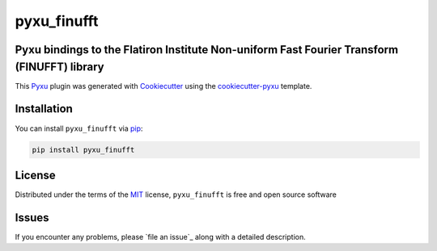 pyxu_finufft
============

.. image:: https://img.shields.io/pypi/l/pyxu_finufft.svg?color=green
   :target: https://github.com/pyxu-org/pyxu_finufft/raw/main/LICENSE
   :alt: License MIT
.. image:: https://img.shields.io/pypi/v/pyxu_finufft.svg?color=green
   :target: https://pypi.org/project/pyxu_finufft
   :alt: PyPI
.. image:: https://img.shields.io/endpoint?url=https://pyxu-org.github.io/fair/shields/pyxu_finufft
   :alt: Pyxu score
   :target: https://pyxu-org.github.io/fair/score.html

Pyxu bindings to the Flatiron Institute Non-uniform Fast Fourier Transform (FINUFFT) library
--------------------------------------------------------------------------------------------

This `Pyxu`_ plugin was generated with `Cookiecutter`_ using the `cookiecutter-pyxu`_ template.

Installation
------------

You can install ``pyxu_finufft`` via `pip`_:

.. code-block:: bash

   pip install pyxu_finufft

License
-------

Distributed under the terms of the `MIT`_ license,
``pyxu_finufft`` is free and open source software

Issues
------

If you encounter any problems, please `file an issue`_ along with a detailed description.

.. _Pyxu: https://github.com/pyxu-org/pyxu
.. _contributing-guide: https://pyxu-org.github.io/fair/contribute.html
.. _developer notes: https://pyxu-org.github.io/fair/dev_notes.html
.. _Cookiecutter: https://github.com/audreyr/cookiecutter
.. _MIT: http://opensource.org/licenses/MIT
.. _cookiecutter-pyxu: https://github.com/pyxu-org/cookiecutter-pyxu
.. _tox: https://tox.readthedocs.io/en/latest/
.. _pip: https://pypi.org/project/pip/
